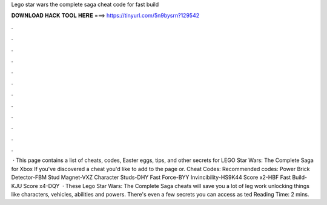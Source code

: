 Lego star wars the complete saga cheat code for fast build

𝐃𝐎𝐖𝐍𝐋𝐎𝐀𝐃 𝐇𝐀𝐂𝐊 𝐓𝐎𝐎𝐋 𝐇𝐄𝐑𝐄 ===> https://tinyurl.com/5n9bysrn?129542

.

.

.

.

.

.

.

.

.

.

.

.

 · This page contains a list of cheats, codes, Easter eggs, tips, and other secrets for LEGO Star Wars: The Complete Saga for Xbox If you've discovered a cheat you'd like to add to the page or. Cheat Codes: Recommended codes: Power Brick Detector-FBM Stud Magnet-VXZ Character Studs-DHY Fast Force-BYY Invincibility-HS9K44 Score x2-HBF Fast Build-KJU Score x4-DQY  · These Lego Star Wars: The Complete Saga cheats will save you a lot of leg work unlocking things like characters, vehicles, abilities and powers. There's even a few secrets you can access as ted Reading Time: 2 mins.